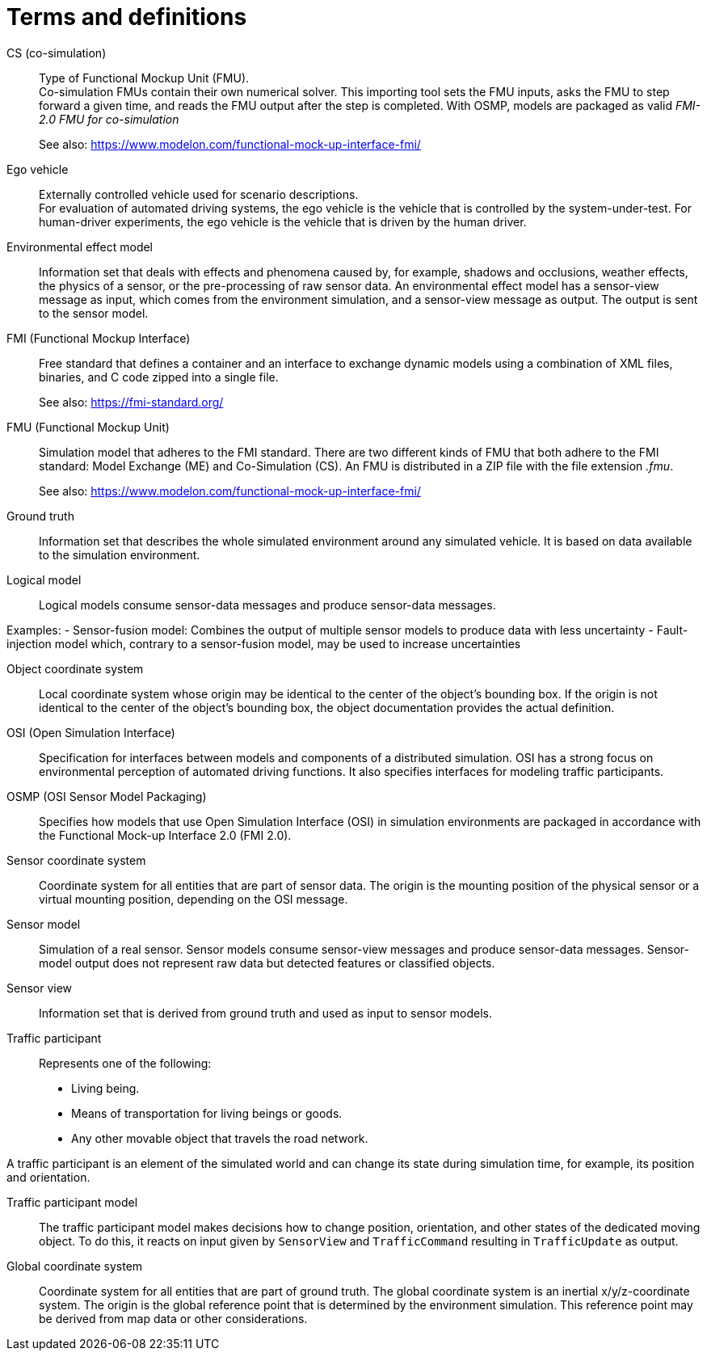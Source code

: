 [glossary]
= Terms and definitions

//Writing style adopted from https://www.iso.org/glossary.html
CS (co-simulation)::
Type of Functional Mockup Unit (FMU). +
Co-simulation FMUs contain their own numerical solver.
This importing tool sets the FMU inputs, asks the FMU to step forward a given time, and reads the FMU output after the step is completed.
With OSMP, models are packaged as valid _FMI-2.0 FMU for co-simulation_ +
+
See also: https://www.modelon.com/functional-mock-up-interface-fmi/

Ego vehicle::
Externally controlled vehicle used for scenario descriptions. +
For evaluation of automated driving systems, the ego vehicle is the vehicle that is controlled by the system-under-test.
For human-driver experiments, the ego vehicle is the vehicle that is driven by the human driver.

Environmental effect model::
Information set that deals with effects and phenomena caused by, for example, shadows and occlusions, weather effects, the physics of a sensor, or the pre-processing of raw sensor data.
An environmental effect model has a sensor-view message as input, which comes from the environment simulation, and a sensor-view message as output.
The output is sent to the sensor model.

FMI (Functional Mockup Interface)::
Free standard that defines a container and an interface to exchange dynamic models using a combination of XML files, binaries, and C code zipped into a single file. +
+
See also: https://fmi-standard.org/

FMU (Functional Mockup Unit)::

Simulation model that adheres to the FMI standard.
There are two different kinds of FMU that both adhere to the FMI standard: Model Exchange (ME) and Co-Simulation (CS).
An FMU is distributed in a ZIP file with the file extension _.fmu_. +
+
See also: https://www.modelon.com/functional-mock-up-interface-fmi/

Ground truth::
Information set that describes the whole simulated environment around any simulated vehicle.
It is based on data available to the simulation environment.

Logical model::
Logical models consume sensor-data messages and produce sensor-data messages.

Examples:
- Sensor-fusion model: Combines the output of multiple sensor models to produce data with less uncertainty
- Fault-injection model which, contrary to a sensor-fusion model, may be used to increase uncertainties

Object coordinate system::
Local coordinate system whose origin may be identical to the center of the object's bounding box.
If the origin is not identical to the center of the object's bounding box, the object documentation provides the actual definition.

OSI (Open Simulation Interface)::
Specification for interfaces between models and components of a distributed simulation.
OSI has a strong focus on environmental perception of automated driving functions.
It also specifies interfaces for modeling traffic participants.

OSMP (OSI Sensor Model Packaging)::
Specifies how models that use Open Simulation Interface (OSI) in simulation environments are packaged in accordance with the Functional Mock-up Interface 2.0 (FMI 2.0).

Sensor coordinate system::
Coordinate system for all entities that are part of sensor data.
The origin is the mounting position of the physical sensor or a virtual mounting position, depending on the OSI message.

Sensor model::
//TODO: research definition
Simulation of a real sensor.
Sensor models consume sensor-view messages and produce sensor-data messages.
Sensor-model output does not represent raw data but detected features or classified objects.

Sensor view::
Information set that is derived from ground truth and used as input to sensor models.

Traffic participant::
Represents one of the following:
- Living being.
- Means of transportation for living beings or goods.
- Any other movable object that travels the road network.

A traffic participant is an element of the simulated world and can change its state during simulation time, for example, its position and orientation.

Traffic participant model::
The traffic participant model makes decisions how to change position, orientation, and other states of the dedicated moving object.
To do this, it reacts on input given by `SensorView` and `TrafficCommand` resulting in `TrafficUpdate` as output.

Global coordinate system::
Coordinate system for all entities that are part of ground truth.
The global coordinate system is an inertial x/y/z-coordinate system.
The origin is the global reference point that is determined by the environment simulation.
This reference point may be derived from map data or other considerations.

